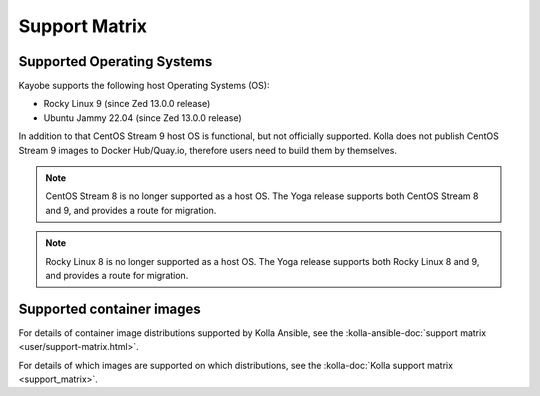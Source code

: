 ==============
Support Matrix
==============

.. _support-matrix-supported-os:

Supported Operating Systems
~~~~~~~~~~~~~~~~~~~~~~~~~~~

Kayobe supports the following host Operating Systems (OS):

* Rocky Linux 9 (since Zed 13.0.0 release)
* Ubuntu Jammy 22.04 (since Zed 13.0.0 release)

In addition to that CentOS Stream 9 host OS is functional, but not officially
supported. Kolla does not publish CentOS Stream 9 images to Docker Hub/Quay.io,
therefore users need to build them by themselves.

.. note::

   CentOS Stream 8 is no longer supported as a host OS. The Yoga release
   supports both CentOS Stream 8 and 9, and provides a route for migration.

.. note::

   Rocky Linux 8 is no longer supported as a host OS. The Yoga release supports
   both Rocky Linux 8 and 9, and provides a route for migration.

Supported container images
~~~~~~~~~~~~~~~~~~~~~~~~~~

For details of container image distributions supported by Kolla Ansible, see
the :kolla-ansible-doc:`support matrix <user/support-matrix.html>`.

For details of which images are supported on which distributions, see the
:kolla-doc:`Kolla support matrix <support_matrix>`.
